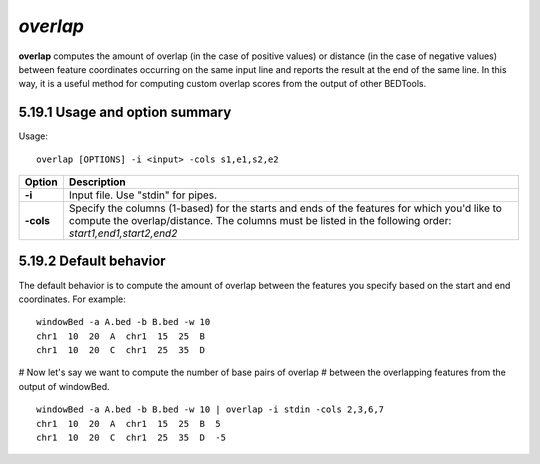 ###############
*overlap*
###############
**overlap** computes the amount of overlap (in the case of positive values) or distance (in the case of
negative values) between feature coordinates occurring on the same input line and reports the result at
the end of the same line. In this way, it is a useful method for computing custom overlap scores from
the output of other BEDTools.

==========================================================================
5.19.1 Usage and option summary
==========================================================================
Usage:
::
  overlap [OPTIONS] -i <input> -cols s1,e1,s2,e2

===========================      ===============================================================================================================================================================================================================
 Option                           Description
===========================      ===============================================================================================================================================================================================================
**-i**				             Input file. Use "stdin" for pipes.			 
**-cols**					     Specify the columns (1-based) for the starts and ends of the features for which you'd like to compute the overlap/distance. The columns must be listed in the following order: *start1,end1,start2,end2*
===========================      ===============================================================================================================================================================================================================



==========================================================================
5.19.2 Default behavior
==========================================================================
The default behavior is to compute the amount of overlap between the features you specify based on the
start and end coordinates. For example:
::
  windowBed -a A.bed -b B.bed -w 10
  chr1  10  20  A  chr1  15  25  B
  chr1  10  20  C  chr1  25  35  D
  
# Now let's say we want to compute the number of base pairs of overlap
# between the overlapping features from the output of windowBed.
::
  windowBed -a A.bed -b B.bed -w 10 | overlap -i stdin -cols 2,3,6,7
  chr1  10  20  A  chr1  15  25  B  5
  chr1  10  20  C  chr1  25  35  D  -5

